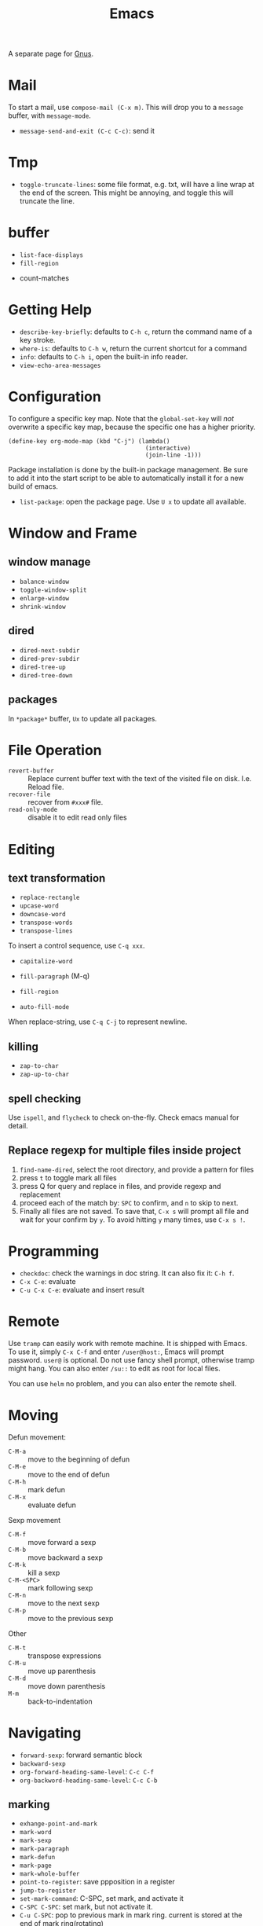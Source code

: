 #+TITLE: Emacs

A separate page for [[file:gnus.org][Gnus]].

* Mail
To start a mail, use =compose-mail (C-x m)=. This will drop you to a
=message= buffer, with =message-mode=.

- =message-send-and-exit (C-c C-c)=: send it

* Tmp
- =toggle-truncate-lines=: some file format, e.g. txt, will have a
  line wrap at the end of the screen. This might be annoying, and
  toggle this will truncate the line.

* buffer
  - =list-face-displays=
  - =fill-region=
- count-matches

* Getting Help
  * =describe-key-briefly=: defaults to =C-h c=, return the command name of a key stroke.
  * =where-is=: defaults to =C-h w=, return the current shortcut for a command
  * =info=: defaults to =C-h i=, open the built-in info reader.
  * =view-echo-area-messages=

* Configuration
  To configure a specific key map.
  Note that the =global-set-key= will /not/ overwrite a specific key map,
  because the specific one has a higher priority.

  #+BEGIN_SRC elisp
  (define-key org-mode-map (kbd "C-j") (lambda()
                                         (interactive)
                                         (join-line -1)))
  #+END_SRC

  Package installation is done by the built-in package management.
  Be sure to add it into the start script to be able to automatically install it for a new build of emacs.

  - =list-package=: open the package page. Use =U x= to update all available.

* Window and Frame
** window manage
   * ~balance-window~
   * ~toggle-window-split~
   - =enlarge-window=
   - =shrink-window=
** dired
   * ~dired-next-subdir~
   * ~dired-prev-subdir~
   * ~dired-tree-up~
   * ~dired-tree-down~
** packages
   In ~*package*~ buffer, ~Ux~ to update all packages.
* File Operation
  - =revert-buffer= :: Replace current buffer text with the text of the visited file on disk. I.e. Reload file.
  - =recover-file= :: recover from =#xxx#= file.
  - =read-only-mode= :: disable it to edit read only files

* Editing
** text transformation
   * ~replace-rectangle~
   * ~upcase-word~
   * ~downcase-word~
   * ~transpose-words~
   * ~transpose-lines~
   To insert a control sequence, use ~C-q xxx~.
   - =capitalize-word=

   - =fill-paragraph= (M-q)
   - =fill-region=
   - =auto-fill-mode=

When replace-string, use =C-q C-j= to represent newline.

** killing
   * ~zap-to-char~
   * ~zap-up-to-char~

** spell checking
   Use =ispell=, and =flycheck= to check on-the-fly. Check emacs manual for detail.

** Replace regexp for multiple files inside project
1. =find-name-dired=, select the root directory, and provide a pattern for files
2. press =t= to toggle mark all files
3. press Q for query and replace in files, and provide regexp and replacement
4. proceed each of the match by: =SPC= to confirm, and =n= to skip to next.
5. Finally all files are not saved. To save that, =C-x s= will prompt
   all file and wait for your confirm by =y=. To avoid hitting =y= many
   times, use =C-x s !=.

* Programming
  - =checkdoc=: check the warnings in doc string. It can also fix it: =C-h f=.
  - =C-x C-e=: evaluate
  - =C-u C-x C-e=: evaluate and insert result

* Remote
Use =tramp= can easily work with remote machine. It is shipped with
Emacs. To use it, simply =C-x C-f= and enter =/user@host:=, Emacs will
prompt password. =user@= is optional. Do not use fancy shell prompt,
otherwise tramp might hang. You can also enter =/su::= to edit as
root for local files.

You can use =helm= no problem, and you can also enter the remote
shell.



* Moving
Defun movement:
  - =C-M-a= :: move to the beginning of defun
  - =C-M-e= :: move to the end of defun
  - =C-M-h= :: mark defun
  - =C-M-x= :: evaluate defun

Sexp movement
  - =C-M-f= :: move forward a sexp
  - =C-M-b= :: move backward a sexp
  - =C-M-k= :: kill a sexp
  - =C-M-<SPC>= :: mark following sexp
  - =C-M-n= :: move to the next sexp
  - =C-M-p= :: move to the previous sexp

Other
  - =C-M-t= :: transpose expressions
  - =C-M-u= :: move up parenthesis
  - =C-M-d= :: move down parenthesis
  - =M-m= :: back-to-indentation
* Navigating
  * ~forward-sexp~: forward semantic block
  * ~backward-sexp~
  * =org-forward-heading-same-level=: =C-c C-f=
  * =org-backword-heading-same-level=: =C-c C-b=
** marking
   * ~exhange-point-and-mark~
   * ~mark-word~
   * ~mark-sexp~
   * ~mark-paragraph~
   * ~mark-defun~
   * ~mark-page~
   * ~mark-whole-buffer~
   * ~point-to-register~: save ppposition in a register
   * ~jump-to-register~
   * ~set-mark-command~: C-SPC, set mark, and activate it
   * ~C-SPC C-SPC~: set mark, but not activate it.
   * ~C-u C-SPC~: pop to previous mark in mark ring. current is stored at the end of mark ring(rotating)
   * ~pop-global-mark~: will store both position and buffer

   All events that set the mark:
   * ~C-SPC C-SPC~
   * ~C-w~
   * search
** register
   * ~jump-to-register~: the register can store a file
   * ~copy-to-register~
   * ~insert-register~

** Tags
   - =helm-etags-select=

* Special Modes
** Tex Mode
   - =tex-validate-region=

* Variables
** File Local Variable
   On first line, emacs will try to find
   #+BEGIN_EXAMPLE
-*- mode: Lisp; fill-column: 75; comment-column: 50; -*-=
   #+END_EXAMPLE

   =mode= defines the major mode for this file, while unlimited
   numbers of variables follows, separated by =;= Emacs looks for
   local variable specifications in the second line if the first line
   specifies an interpreter, e.g. /shebang/.

   A second way to specify file local variable is to have a "local
   variables list" near the end of the file (no more than 3000
   characters from the end of the file).  The =Local Variables:= and
   =End:= will be matched literally.

   #+BEGIN_EXAMPLE
This     /* Local Variables:  */
Is       /* mode: c           */
Garbage  /* comment-column: 0 */
Data     /* End:              */
   #+END_EXAMPLE

You can also interactively add by =add-file-local-variable=, reload
the variable by =revert-buffer=

** Directory Local Variable
   Put =.dir-locals.el= at the root directory, and it will be in effect for all the files under that directory, recursively.
   It should be an associate list, the car can be either a mode name (or =nil= applies to all modes) indicating the variables are for that mode,
   or a sub-directory name to apply only in that directory.
   #+BEGIN_SRC elisp
  ((nil . ((indent-tabs-mode . t)
           (fill-column . 80)))
   (c-mode . ((c-file-style . "BSD")
              (subdirs . nil)))
   ("src/imported"
    . ((nil . ((change-log-default-name
                . "ChangeLog.local"))))))
   #+END_SRC

* Advanced Topics
** Info
   Info is a document system.
   It is closely bundled with emacs, so I put it here.
   To install some new info document in the system,
   issue the following commands (using =gnu-c-manual= as an example):

   #+BEGIN_SRC shell
# download the gnu-c-manual code
make gnu-c-manual.info
mv gnu-c-manual.info /usr/local/share/info
cd /usr/local/share/info
sudo install-info --info-file=gnu-c-manual.info --info-dir=.
   #+END_SRC

*** Operations
    | key       | description                                          |
    |-----------+------------------------------------------------------|
    | SPC       | page down, can cross node                            |
    | BACKSPACE | page up, can cross node                              |
    | M-n       | ~clone-buffer~, create a new independent info window |
    | n         | next node on same level                              |
    | p         | previous                                             |
    | ]         | next node regardless of level                        |
    | [         | previous                                             |
    | u         | up node                                              |
    | l         | back                                                 |
    | r         | forward                                              |
    | m         | ~Info-menu~, convenient for search node title        |
    | s         | TODO search  a text in the whole info file           |
    | i         | TODO search indices only                             |

** Babel
   How to write a =ob-xxx.el= file?

   * search org-mode babel, you will get a link: http://orgmode.org/worg/org-contrib/babel/
   * In this link, there's a "languages" link. http://orgmode.org/worg/org-contrib/babel/languages.html
   * Under "Develop support for new languages" section, there's link to ob-template.el: http://orgmode.org/w/worg.git/blob/HEAD:/org-contrib/babel/ob-template.el
   * follow instruction to modify it.

   some good example to look at: ob-plantuml.el, ob-C.el

* Reference
  Sacha's super long Emacs Config: http://pages.sachachua.com/.emacs.d/Sacha.html
  Some emacs.d I started with https://github.com/jordonbiondo/.emacs.d/blob/master/init.el
  C++ IDE and some tutorials: http://tuhdo.github.io/
